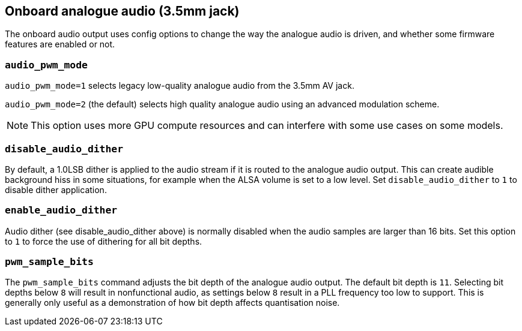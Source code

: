 == Onboard analogue audio (3.5mm jack)

The onboard audio output uses config options to change the way the analogue audio is driven, and whether some firmware features are enabled or not.

=== `audio_pwm_mode`

`audio_pwm_mode=1` selects legacy low-quality analogue audio from the 3.5mm AV jack.

`audio_pwm_mode=2` (the default) selects high quality analogue audio using an advanced modulation scheme. 

NOTE: This option uses more GPU compute resources and can interfere with some use cases on some models.

=== `disable_audio_dither`

By default, a 1.0LSB dither is applied to the audio stream if it is routed to the analogue audio output. This can create audible background hiss in some situations, for example when the ALSA volume is set to a low level. Set `disable_audio_dither` to `1` to disable dither application.

=== `enable_audio_dither`

Audio dither (see disable_audio_dither above) is normally disabled when the audio samples are larger than 16 bits. Set this option to `1` to force the use of dithering for all bit depths.

=== `pwm_sample_bits`

The `pwm_sample_bits` command adjusts the bit depth of the analogue audio output. The default bit depth is `11`. Selecting bit depths below `8` will result in nonfunctional audio, as settings below `8` result in a PLL frequency too low to support. This is generally only useful as a demonstration of how bit depth affects quantisation noise.

